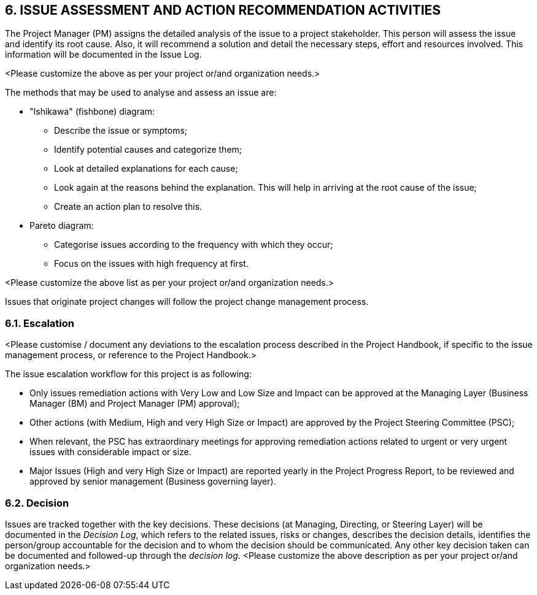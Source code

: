 == 6. ISSUE ASSESSMENT AND ACTION RECOMMENDATION ACTIVITIES
The Project Manager (PM) assigns the detailed analysis of the issue to a project stakeholder. This person will assess the issue and identify its root cause. Also, it will recommend a solution and detail the necessary steps, effort and resources involved. This information will be documented in the [lime]#Issue Log#.

[aqua]#<Please customize the above as per your project or/and organization needs.>#

The methods that may be used to analyse and assess an issue are:

* [lime]#"Ishikawa" (fishbone) diagram:#
** [lime]#Describe the issue or symptoms;#
** [lime]#Identify potential causes and categorize them;#
** [lime]#Look at detailed explanations for each cause;#
** [lime]#Look again at the reasons behind the explanation. This will help in arriving at the root cause of the issue;#
** [lime]#Create an action plan to resolve this.#

* [lime]#Pareto diagram:#
** [lime]#Categorise issues according to the frequency with which they occur;#
** [lime]#Focus on the issues with high frequency at first.#

[aqua]#<Please customize the above list as per your project or/and organization needs.>#

Issues that originate project changes will follow the project change management process.

=== 6.1. Escalation
[aqua]#<Please customise / document any deviations to the escalation process described in the Project Handbook, if specific to the issue management process, or reference to the Project Handbook.>#

[lime]#The issue escalation workflow for this project is as following:#

* [lime]#Only issues remediation actions with Very Low and Low Size and Impact can be approved at the Managing Layer (Business Manager (BM) and Project Manager (PM) approval);#
* [lime]#Other actions (with Medium, High and very High Size or Impact) are approved by the Project Steering Committee (PSC);#
* [lime]#When relevant, the PSC has extraordinary meetings for approving remediation actions related to urgent or very urgent issues with considerable impact or size.#
* [lime]#Major Issues (High and very High Size or Impact) are reported yearly in the Project Progress Report, to be reviewed and approved by senior management (Business governing layer).#

=== 6.2. Decision
Issues are tracked together with the key decisions. These decisions ([lime]#at Managing, Directing, or Steering Layer#) will be documented in the _Decision Log_, which refers to the related issues, risks or changes, describes the decision details, identifies the person/group accountable for the decision and to whom the decision should be communicated. Any other key decision taken can be documented and followed-up through the _decision log_.
<Please customize the above description as per your project or/and organization needs.>
